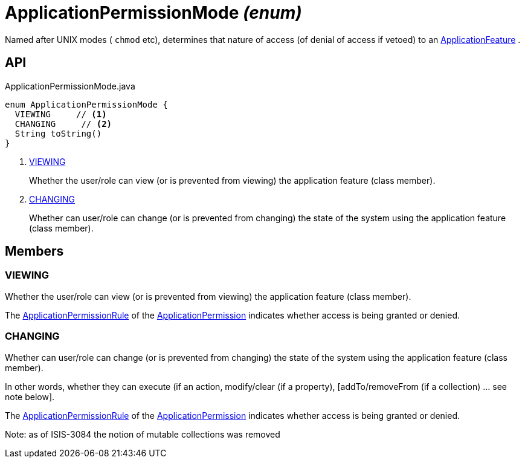 = ApplicationPermissionMode _(enum)_
:Notice: Licensed to the Apache Software Foundation (ASF) under one or more contributor license agreements. See the NOTICE file distributed with this work for additional information regarding copyright ownership. The ASF licenses this file to you under the Apache License, Version 2.0 (the "License"); you may not use this file except in compliance with the License. You may obtain a copy of the License at. http://www.apache.org/licenses/LICENSE-2.0 . Unless required by applicable law or agreed to in writing, software distributed under the License is distributed on an "AS IS" BASIS, WITHOUT WARRANTIES OR  CONDITIONS OF ANY KIND, either express or implied. See the License for the specific language governing permissions and limitations under the License.

Named after UNIX modes ( `chmod` etc), determines that nature of access (of denial of access if vetoed) to an xref:refguide:applib:index/services/appfeat/ApplicationFeature.adoc[ApplicationFeature] .

== API

[source,java]
.ApplicationPermissionMode.java
----
enum ApplicationPermissionMode {
  VIEWING     // <.>
  CHANGING     // <.>
  String toString()
}
----

<.> xref:#VIEWING[VIEWING]
+
--
Whether the user/role can view (or is prevented from viewing) the application feature (class member).
--
<.> xref:#CHANGING[CHANGING]
+
--
Whether can user/role can change (or is prevented from changing) the state of the system using the application feature (class member).
--

== Members

[#VIEWING]
=== VIEWING

Whether the user/role can view (or is prevented from viewing) the application feature (class member).

The xref:refguide:extensions:index/secman/applib/permission/dom/ApplicationPermissionRule.adoc[ApplicationPermissionRule] of the xref:refguide:extensions:index/secman/applib/permission/dom/ApplicationPermission.adoc[ApplicationPermission] indicates whether access is being granted or denied.

[#CHANGING]
=== CHANGING

Whether can user/role can change (or is prevented from changing) the state of the system using the application feature (class member).

In other words, whether they can execute (if an action, modify/clear (if a property), [addTo/removeFrom (if a collection) ... see note below].

The xref:refguide:extensions:index/secman/applib/permission/dom/ApplicationPermissionRule.adoc[ApplicationPermissionRule] of the xref:refguide:extensions:index/secman/applib/permission/dom/ApplicationPermission.adoc[ApplicationPermission] indicates whether access is being granted or denied.

Note: as of ISIS-3084 the notion of mutable collections was removed
